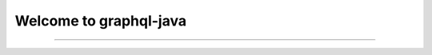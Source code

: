 Welcome to graphql-java
=======================

.. image:: https://avatars1.githubusercontent.com/u/14289921?s=200&v=4
    :align: center
    :height: 100px
    :alt: graphql-java-logo

    Our documentation moved: please go to `https://www.graphql-java.com/documentation <https://www.graphql-java.com/documentation>`_
--------------------------------------------------------------------------------------------------------------------------------

